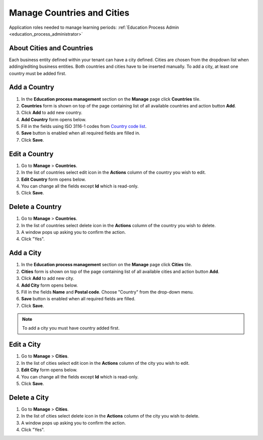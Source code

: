 .. _countries_and_cities:

Manage Countries and Cities
===========================

Application roles needed to manage learning periods: :ref:`Education Process Admin <education_process_administrator>`

About Cities and Countries
^^^^^^^^^^^^^^^^^^^^^^^^^^^

Each business entity defined within your tenant can have a city defined. Cities are chosen from the dropdown list when adding/editing business entities. Both countries and cities have to be inserted manually. To add a city, at least one country must be added first. 


Add a Country
^^^^^^^^^^^^^^^^^^^^^^^^^^^
#. In the **Education process management** section on the **Manage** page click **Countries** tile.
#. **Countries** form is shown on top of the page containing list of all available countries and action button **Add**.
#. Click **Add** to add new country.
#. **Add Country** form opens below.
#. Fill in the fields using ISO 3116-1 codes from `Country code list <http://www.nationsonline.org/oneworld/country_code_list.htm>`_.
#. **Save** button is enabled when all required fields are filled in.
#. Click **Save**.

Edit a Country
^^^^^^^^^^^^^^^^^^^^^^^^^^^
#. Go to **Manage** > **Countries**.
#. In the list of countries select edit icon in the **Actions** column of the country you wish to edit.
#. **Edit Country** form opens below. 
#. You can change all the fields except **Id** which is read-only.
#. Click **Save**.

Delete a Country
^^^^^^^^^^^^^^^^^^^^^^^^^^^
#. Go to **Manage** > **Countries**.
#. In the list of countries select delete icon in the **Actions** column of the country you wish to delete.
#. A window pops up asking you to confirm the action.
#. Click "Yes".

Add a City
^^^^^^^^^^^^^^^^^^^^^^^^^^^
#. In the **Education process management** section on the **Manage** page click **Cities** tile.
#. **Cities** form is shown on top of the page containing list of all available cities and action button **Add**.
#. Click **Add** to add new city.
#. **Add City** form opens below.
#. Fill in the fields **Name** and **Postal code**. Choose "Country" from the drop-down menu.   
#. **Save** button is enabled when all required fields are filled.
#. Click **Save**.

.. note:: To add a city you must have country added first.

Edit a City
^^^^^^^^^^^^^^^^^^^^^^^^^^^
#. Go to **Manage** > **Cities**.
#. In the list of cities select edit icon in the **Actions** column of the city you wish to edit.
#. **Edit City** form opens below. 
#. You can change all the fields except **Id** which is read-only.
#. Click **Save**.

Delete a City
^^^^^^^^^^^^^^^^^^^^^^^^^^^
#. Go to **Manage** > **Cities**.
#. In the list of cities select delete icon in the **Actions** column of the city you wish to delete.
#. A window pops up asking you to confirm the action.
#. Click "Yes".
